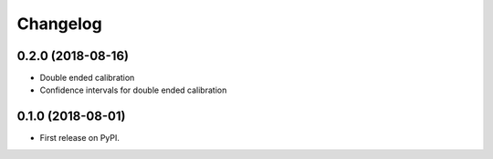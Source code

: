 
Changelog
=========

0.2.0 (2018-08-16)
------------------

* Double ended calibration
* Confidence intervals for double ended calibration


0.1.0 (2018-08-01)
------------------

* First release on PyPI.
